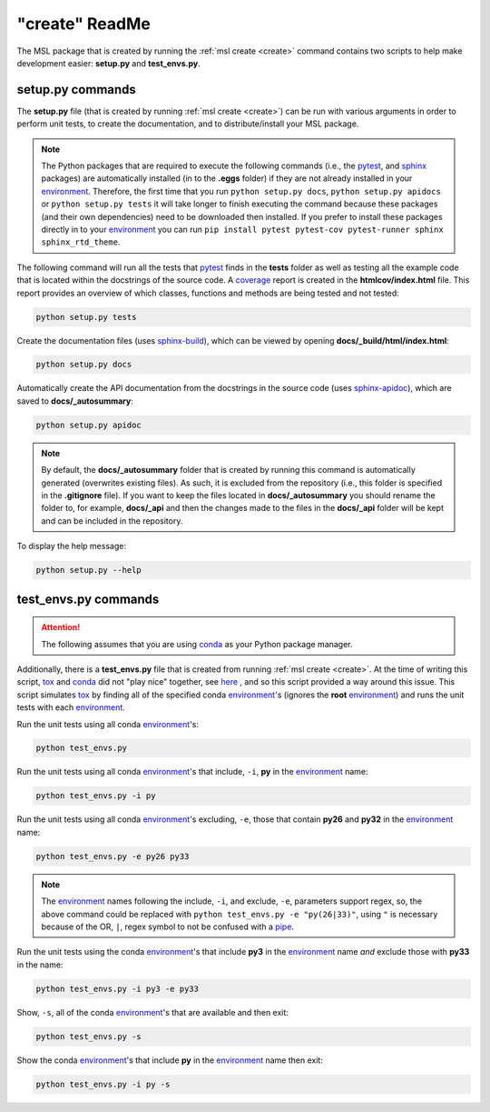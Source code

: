 .. _create-readme:

"create" ReadMe
===============

The MSL package that is created by running the :ref:`msl create <create>` command contains two scripts
to help make development easier: **setup.py** and **test_envs.py**.

setup.py commands
-----------------

The **setup.py** file (that is created by running :ref:`msl create <create>`) can be run with various arguments
in order to perform unit tests, to create the documentation, and to distribute/install your MSL package.

.. note::
   The Python packages that are required to execute the following commands (i.e., the pytest_, and sphinx_
   packages) are automatically installed (in to the **.eggs** folder) if they are not already installed in your
   environment_. Therefore, the first time that you run ``python setup.py docs``, ``python setup.py apidocs`` or
   ``python setup.py tests`` it will take longer to finish executing the command because these packages (and their
   own dependencies) need to be downloaded then installed. If you prefer to install these packages directly in to
   your environment_ you can run ``pip install pytest pytest-cov pytest-runner sphinx sphinx_rtd_theme``.

The following command will run all the tests that pytest_ finds in the **tests** folder as well as testing
all the example code that is located within the docstrings of the source code. A coverage_
report is created in the **htmlcov/index.html** file. This report provides an overview of which
classes, functions and methods are being tested and not tested:

.. code-block:: console

   python setup.py tests

Create the documentation files (uses `sphinx-build <http://www.sphinx-doc.org/en/latest/man/sphinx-build.html>`_),
which can be viewed by opening **docs/_build/html/index.html**:

.. code-block:: console

   python setup.py docs

Automatically create the API documentation from the docstrings in the source code (uses
`sphinx-apidoc <http://www.sphinx-doc.org/en/stable/man/sphinx-apidoc.html>`_), which are saved to
**docs/_autosummary**:

.. code-block:: console

   python setup.py apidoc

.. note::
   By default, the **docs/_autosummary** folder that is created by running this command is automatically generated
   (overwrites existing files). As such, it is excluded from the repository (i.e., this folder is specified in the
   **.gitignore** file). If you want to keep the files located in **docs/_autosummary** you should rename the folder
   to, for example, **docs/_api** and then the changes made to the files in the **docs/_api** folder will be kept
   and can be included in the repository.

To display the help message:

.. code-block:: console

   python setup.py --help

test_envs.py commands
---------------------

.. attention::
   The following assumes that you are using conda_ as your Python package manager.

Additionally, there is a **test_envs.py** file that is created from running :ref:`msl create <create>`. At the time
of writing this script, tox_ and conda_ did not "play nice" together, see here_ , and so this script provided a way
around this issue. This script simulates tox_ by finding all of the specified conda environment_\'s
(ignores the **root** environment_) and runs the unit tests with each environment_.

Run the unit tests using all conda environment_\'s:

.. code-block:: console

   python test_envs.py

Run the unit tests using all conda environment_\'s that include, ``-i``, **py** in the environment_ name:

.. code-block:: console

   python test_envs.py -i py

Run the unit tests using all conda environment_\'s excluding, ``-e``, those that contain **py26** and **py32** in the
environment_ name:

.. code-block:: console

   python test_envs.py -e py26 py33

.. note::

   The environment_ names following the include, ``-i``, and exclude, ``-e``, parameters support regex, so,
   the above command could be replaced with ``python test_envs.py -e "py(26|33)"``, using ``"`` is necessary
   because of the OR, ``|``, regex symbol to not be confused with a pipe_.

Run the unit tests using the conda environment_\'s that include **py3** in the environment_ name *and* exclude
those with **py33** in the name:

.. code-block:: console

   python test_envs.py -i py3 -e py33

Show, ``-s``, all of the conda environment_\'s that are available and then exit:

.. code-block:: console

   python test_envs.py -s

Show the conda environment_\'s that include **py** in the environment_ name then exit:

.. code-block:: console

   python test_envs.py -i py -s

.. _here: https://bitbucket.org/hpk42/tox/issues/273/support-conda-envs-when-using-miniconda
.. _pytest: http://doc.pytest.org/en/latest/
.. _sphinx: http://www.sphinx-doc.org/en/latest/#
.. _wheel: http://pythonwheels.com/
.. _coverage: http://coverage.readthedocs.io/en/latest/index.html
.. _git: https://git-scm.com
.. _environment: https://conda.io/docs/using/envs.html
.. _tox: https://tox.readthedocs.io/en/latest/
.. _conda: http://conda.readthedocs.io/en/latest/
.. _pipe: https://en.wikipedia.org/wiki/Pipeline_(Unix)
